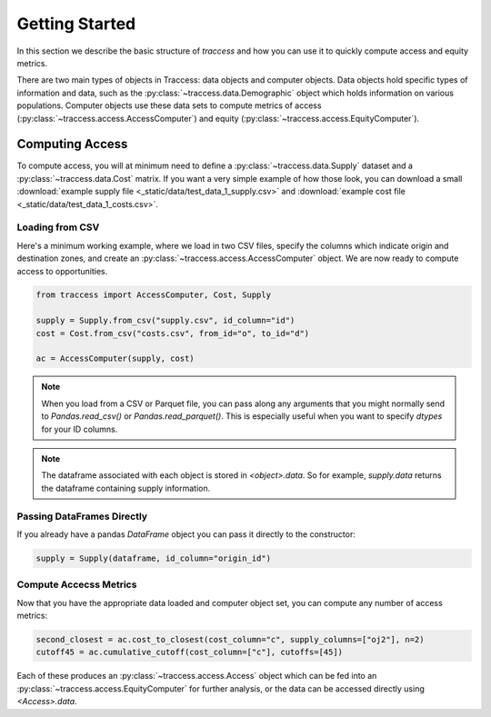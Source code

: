 Getting Started
===============
In this section we describe the basic structure of `traccess` and how you can
use it to quickly compute access and equity metrics.

There are two main types of objects in Traccess: data objects and computer
objects. Data objects hold specific types of information and data, such as the
:py:class:`~traccess.data.Demographic` object which holds information on various
populations. Computer objects use these data sets to compute metrics of access
(:py:class:`~traccess.access.AccessComputer`) and equity
(:py:class:`~traccess.access.EquityComputer`).


Computing Access
----------------
To compute access, you will at minimum need to define a
:py:class:`~traccess.data.Supply` dataset and a :py:class:`~traccess.data.Cost`
matrix. If you want a very simple example of how those look, you can download a
small :download:`example supply file <_static/data/test_data_1_supply.csv>` and
:download:`example cost file <_static/data/test_data_1_costs.csv>`.

Loading from CSV
****************

Here's a minimum working example, where we load in two CSV files, specify the
columns which indicate origin and destination zones, and create an
:py:class:`~traccess.access.AccessComputer` object. We are now ready to compute
access to opportunities.

.. code-block:: python

   from traccess import AccessComputer, Cost, Supply

   supply = Supply.from_csv("supply.csv", id_column="id")
   cost = Cost.from_csv("costs.csv", from_id="o", to_id="d")

   ac = AccessComputer(supply, cost)

.. note::

    When you load from a CSV or Parquet file, you can pass along any arguments
    that you might normally send to `Pandas.read_csv()` or
    `Pandas.read_parquet()`. This is especially useful when you want to specify
    `dtypes` for your ID columns.

.. note::
    The dataframe associated with each object is stored in `<object>.data`. So for
    example, `supply.data` returns the dataframe containing supply information.

Passing DataFrames Directly
***************************

If you already have a pandas `DataFrame` object you can pass it directly to the
constructor:

.. code-block:: python

   supply = Supply(dataframe, id_column="origin_id")

Compute Accecss Metrics
***********************
Now that you have the appropriate data loaded and computer object set, you can
compute any number of access metrics:

.. code-block:: python

   second_closest = ac.cost_to_closest(cost_column="c", supply_columns=["oj2"], n=2)
   cutoff45 = ac.cumulative_cutoff(cost_column=["c"], cutoffs=[45])

Each of these produces an :py:class:`~traccess.access.Access` object which can
be fed into an :py:class:`~traccess.access.EquityComputer` for further analysis,
or the data can be accessed directly using `<Access>.data`.

